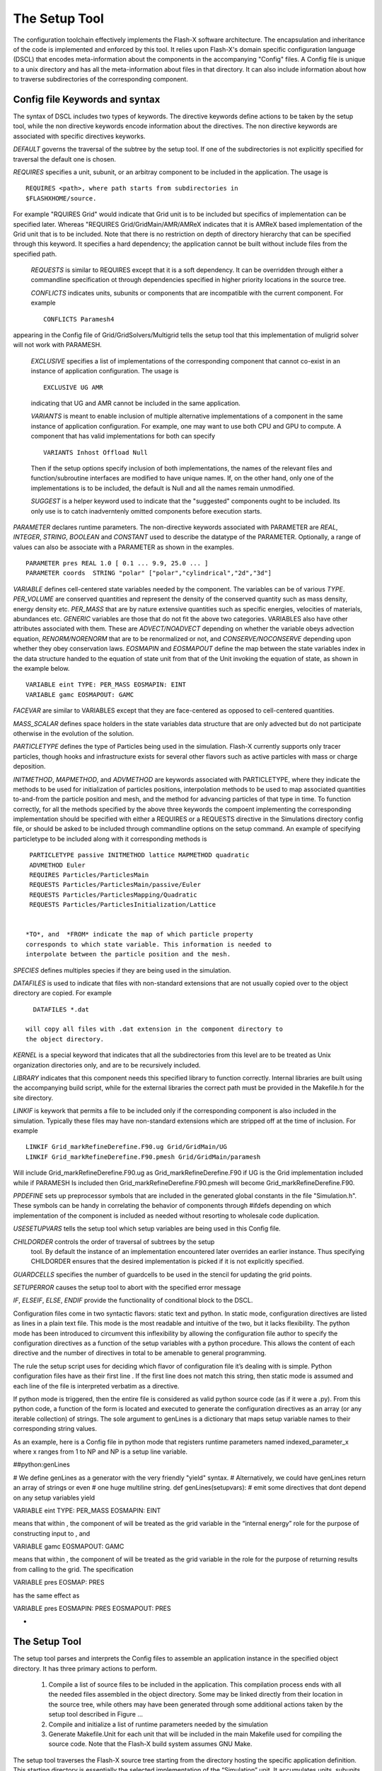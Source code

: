 .. _`Chp:The Setup Tool`:

The Setup Tool
===================================

The configuration toolchain effectively implements the Flash-X
software architecture. The encapsulation and inheritance of the code
is implemented and enforced by this tool. It relies upon Flash-X's
domain specific configuration language (DSCL) that encodes
meta-information about the components in the accompanying
"Config" files. A Config file is unique to a unix directory and has
all the meta-information about files in that directory. It can also
include information about how to traverse subdirectories of the
corresponding component.

.. _`Sec:DSCL Keywords`:

Config file Keywords and syntax
~~~~~~~~~~~~~~~~~~~~~~~~~
The syntax of DSCL includes two types of keywords. The directive
keywords define actions to be taken by the setup tool, while the non
directive keywords encode information about the directives. The non
directive keywords are associated with specific directives keyworks. 

*DEFAULT* governs the traversal of the subtree by the setup
tool. If one of the subdirectories is not explicitly specified for
traversal the default one is chosen.

*REQUIRES* specifies a unit, subunit, or an arbitray component to be
included in the application. The usage is 
::
   REQUIRES <path>, where path starts from subdirectories in
   $FLASHXHOME/source.

For example "RQUIRES Grid" would indicate that Grid unit is to be
included but specifics of implementation can be specified
later. Whereas "REQUIRES Grid/GridMain/AMR/AMReX indicates that it is
AMReX based implementation of the Grid unit that is to be
included. Note that there is no restriction on depth of directory
hierarchy that can be specified through this keyword. It specifies a
hard dependency; the application cannot be built without include files
from the specified path.

 *REQUESTS* is similar to REQUIRES except that it is a soft
 dependency. It can be overridden through either a commandline
 specification ot through dependencies specified in higher priority
 locations in the source tree.

 *CONFLICTS* indicates units, subunits or components that are
 incompatible with the current component. For example
 ::
    CONFLICTS Paramesh4

appearing in the Config file of Grid/GridSolvers/Multigrid tells the setup tool
that this implementation of muligrid solver will not work with PARAMESH.

 *EXCLUSIVE*  specifies a list of implementations of the corresponding
 component that cannot co-exist in an instance of application
 configuration. The usage is
 ::
    EXCLUSIVE UG AMR

 indicating that UG and AMR cannot be included in the same application.

 *VARIANTS* is meant to enable inclusion of multiple alternative
 implementations of a component in the same instance of application
 configuration. For example, one may want to use both CPU and GPU to
 compute. A component that has valid implementations for both can
 specify
 ::
    VARIANTS Inhost Offload Null
    
 Then if the setup options specify inclusion of both implementations,
 the names of the relevant files and function/subroutine interfaces are
 modified to have unique names. If, on the other hand, only one of the
 implementations is to be included, the default is Null and all the
 names remain unmodified.

 *SUGGEST* is a helper keyword used to indicate that the "suggested"
 components ought to be included. Its only use is to catch
 inadverntenly omitted components before execution starts.

*PARAMETER* declares runtime parameters. The non-directive keywords
associated with PARAMETER are *REAL*, *INTEGER*, *STRING*, *BOOLEAN*
and *CONSTANT* used to describe the datatype of the
PARAMETER. Optionally, a range of values can also be associate with a
PARAMETER as shown in the examples.
::
   PARAMETER pres REAL 1.0 [ 0.1 ... 9.9, 25.0 ... ]
   PARAMETER coords  STRING "polar" ["polar","cylindrical","2d","3d"]


*VARIABLE* defines cell-centered state variables needed by the component. The
variables can be of various *TYPE*. *PER_VOLUME* are conserved
quantities and represent the density of the conserved
quantity such as mass density, energy density etc. *PER_MASS* that are
by nature extensive quantities such as specific energies, velocities
of materials, abundances etc.  *GENERIC* variables are those that do
not fit the above two categories.  VARIABLES also have other
attributes associated with them. These are *ADVECT/NOADVECT* depending
on whether the variable obeys advection equation, *RENORM/NORENORM*
that are to be renormalized or not, and *CONSERVE/NOCONSERVE*
depending upon whether they obey conservation laws. *EOSMAPIN* and
*EOSMAPOUT* define the map between the state variables index in the
data structure handed to the equation of state unit from that of the
Unit invoking the equation of state, as shown in the example below.
::
   VARIABLE eint TYPE: PER_MASS EOSMAPIN: EINT
   VARIABLE gamc EOSMAPOUT: GAMC


*FACEVAR* are similar to VARIABLES except that they are face-centered
as opposed to cell-centered quantities.

*MASS_SCALAR* defines space holders in the state variables data
structure that are only advected but do not participate otherwise in
the evolution of the solution.

*PARTICLETYPE* defines the type of Particles being used in the
simulation. Flash-X currently supports only tracer particles, though
hooks and infrastructure exists for several other flavors such as
active particles with mass or charge deposition.

*INITMETHOD*, *MAPMETHOD*, and *ADVMETHOD* are keywords associated
with PARTICLETYPE, where they indicate the methods to be used for
initialization of particles positions, interpolation methods to be
used to map associated quantities to-and-from the particle position
and mesh, and the method for advancing particles of that type in
time. To function correctly, for all the  methods specified by the
above three keywords the compoent implementing the corresponding
implementation should be specified with either a REQUIRES or a
REQUESTS directive in the Simulations directory config file, or should
be asked to be included through commandline options on the setup
command. An example of specifying particletype to be included along with
it corresponding methods is
::
   PARTICLETYPE passive INITMETHOD lattice MAPMETHOD quadratic
   ADVMETHOD Euler
   REQUIRES Particles/ParticlesMain
   REQUESTS Particles/ParticlesMain/passive/Euler
   REQUESTS Particles/ParticlesMapping/Quadratic
   REQUESTS Particles/ParticlesInitialization/Lattice


  *TO*, and  *FROM* indicate the map of which particle property
  corresponds to which state variable. This information is needed to
  interpolate between the particle position and the mesh.


*SPECIES* defines multiples species if they are being used in the
simulation.

*DATAFILES* is used to indicate that files with non-standard
extensions that are not usually copied over to the object directory
are copied. For example
::
   DATAFILES *.dat

 will copy all files with .dat extension in the component directory to
 the object directory.

*KERNEL* is a special keyword that indicates that all the
subdirectories from this level are to be treated as Unix organization
directories only, and are to be recursively included.

*LIBRARY* indicates that this component needs this specified library
to function correctly. Internal libraries are built using the
accompanying build script, while for the external libraries the
correct path must be provided in the Makefile.h for the site
directory.

*LINKIF* is keywork that permits a file to be included only if the
corresponding component is also included in the simulation. Typically
these files may have non-standard extensions which are stripped off at
the time of inclusion. For example
::
   LINKIF Grid_markRefineDerefine.F90.ug Grid/GridMain/UG
   LINKIF Grid_markRefineDerefine.F90.pmesh Grid/GridMain/paramesh


Will include Grid_markRefineDerefine.F90.ug as
Grid_markRefineDerefine.F90 if UG is the Grid implementation included
while if PARAMESH Is included then Grid_markRefineDerefine.F90.pmesh
will become  Grid_markRefineDerefine.F90.  

*PPDEFINE* sets up preprocessor symbols that are included in the
generated global constants in the file "Simulation.h". These symbols
can be handy in correlating the behavior of components through
#ifdefs depending on which implementation of the component is
included as needed without resorting to wholesale code duplication. 

*USESETUPVARS* tells the setup tool which setup variables are being
used in this Config file.  
  
*CHILDORDER*  controls the order of traversal of subtrees by the setup
 tool. By default the instance of an implementation encountered later
 overrides an earlier instance. Thus specifying CHILDORDER ensures
 that the desired implementation is picked if it is not explicitly
 specified. 

*GUARDCELLS* specifies the number of guardcells to be used in the
stencil for updating the grid points.

*SETUPERROR* causes the setup tool to abort with the specified error
message

*IF*, *ELSEIF*, *ELSE*, *ENDIF* provide the functionality of
conditional block to the DSCL. 

Configuration files come in two syntactic flavors: static text and
python. In static mode, configuration directives are listed as lines in
a plain text file. This mode is the most readable and intuitive of the
two, but it lacks flexibility. The python mode has been introduced to
circumvent this inflexibility by allowing the configuration file author
to specify the configuration directives as a function of the setup
variables with a python procedure. This allows the content of each
directive and the number of directives in total to be amenable to
general programming.

The rule the setup script uses for deciding which flavor of
configuration file it’s dealing with is simple. Python configuration
files have as their first line . If the first line does not match this
string, then static mode is assumed and each line of the file is
interpreted verbatim as a directive.

If python mode is triggered, then the entire file is considered as valid
python source code (as if it were a .py). From this python code, a
function of the form is located and executed to generate the
configuration directives as an array (or any iterable collection) of
strings. The sole argument to genLines is a dictionary that maps setup
variable names to their corresponding string values.

As an example, here is a Config file in python mode that
registers runtime parameters named indexed_parameter_x where x ranges
from 1 to NP and NP is a setup line variable.

.. container:: fcodeseg

   ##python:genLines

   # We define genLines as a generator with the very friendly "yield"
   syntax. # Alternatively, we could have genLines return an array of
   strings or even # one huge multiline string. def genLines(setupvars):
   # emit some directives that dont depend on any setup variables yield

   .. container:: codeseg

      VARIABLE eint TYPE: PER_MASS EOSMAPIN: EINT

   means that within , the component of will be treated as the grid
   variable in the “internal energy” role for the purpose of
   constructing input to , and

   .. container:: codeseg

      VARIABLE gamc EOSMAPOUT: GAMC

   means that within , the component of will be treated as the grid
   variable in the role for the purpose of returning results from
   calling to the grid. The specification

   .. container:: codeseg

      VARIABLE pres EOSMAP: PRES

   has the same effect as

   .. container:: codeseg

      VARIABLE pres EOSMAPIN: PRES EOSMAPOUT: PRES

  
-

.. _`Sec:The Setup Tool`:

The Setup Tool
~~~~~~~~~~~~~~~~~~~~~~~~~

The setup tool parses and interprets the Config files to assemble an
application instance in the specified object directory. It has three
primary actions to perform.


 #.  Compile a list of source files to be included in the
     application. This compilation process ends with all the needed
     files assembled in the object directory. Some may be linked
     directly from their location in the source tree, while others may
     have been generated through some additional actions taken by the
     setup tool described in Figure ... 

 #.  Compile and initialize a list of runtime parameters needed by the simulation

 #.  Generate Makefile.Unit for each unit that will be included in the
     main Makefile used for compiling the source code. Note that the
     Flash-X build system assumes GNU Make. 


The setup tool traverses the Flash-X source tree starting from the
directory hosting the specific application definition. This starting
directory is essentially the selected implementation of the
“Simulation” unit.  It accumulates  units, subunits and other
compoments from where source code is to be collected through recursive
traversal of all encountered dependencies. While traversing the source
tree the setup tool uses the following inheritance rules to arbitrate
on versions of the source code functions, versions of key definitions
and initial values of runtime parameters. 

* All files with valid source extensions (such as .F90, .c, .h) are
  added to the list and are linked into the object directory 

  * If a file with identical name in already included in the list the
    existing link in the object directory is removed and replaced with
    a link to the newly encountered file 
  
  * The source files in the Simulation unit are the last ones to be
    added to  the list, and therefore can override any file from the
    source tree in the object directory 
  
* If a file has a .ini extension it indicates to the setup tool that
  it contains definitions for the keys. All the keys defined in the
  file are added to the list of available keys.
  
  * If a key already existed in the list, its defintion is replaced by
    the most recently encountered definition.  
  * Similar to source files, a definition in the Simulation unit
    overrides any existing definition of a key.  
  
* An -mc appended to the name of a file indicates to the setup tool
  that the file is augmented with keys and needs to be translated 

  * An augmented file foo.F90-mc may have a *Novariant* directive, in
    which case the keys are replaced by the corresponding
    definitions and the emitted code is placed in a file foo.F90 in
    the object directory. Note that foo.F90 never comes into 
    existence anywhere in the source tree, so foo.F90 in the object
    directory is a physical file, not a link.
  * If the aumented file does not have *Novariant* directive then the
    setup tool generates its variants. 
  
    * It looks for paths specified for the variants in the list of
      REQUIRES. 
    * For every variant it temporarily addes the keys defined in the
      path to list of available keys, which are removed from the list
      as soon as the translated code is emitted. 
    * The emitted code is placed in the object directory with the name
      foo_thisvariant.F90.
    * It is assumed that the function or subroutine names are defined
      to be variant dependent in these files. For details on how to do
      this correctly see .....  
    * In Makefile.Unit instances of foo.o are replaced with
      foo_variants.o for all available variants. 

* If any file has the *Reorder* directive it undergoes a code
  transformation where the order of indices in the arrays is changed
  as specified. The emitted code is placed in a file with the same
  name as the original file and the link to the source tree is removed. 
    
* Runtime parameters defined in the Config file are added to the list
  of runtime parameters and initialized with the specified value.
  
  * If a runtime parameter already exists in the list its value is
    replaced with the most recently encountered value  
  * The Simulation unit is the last one to be processed, therefore
    initial values specified in its Config file override other values. 

The setup tool looks for site-dependent configuration information by
looking for a directory where is the hostname of the machine on which
Flash-X is running. [1]_ Failing this, it looks in for a directory with
the same name as the output of the command. The site and operating
system type can be overridden with the and command-line options to the
command. Only one of these options can be used at one time. The
directory for each site and operating system type contains a makefile
fragment that sets command names, compiler flags, library paths, and any
replacement or additional source files needed to compile Flash-X for
that specific machine and machine type.

Note that the Flash-X build
system assumes that the command invokes GNU Make and is unlikely to work
properly with other implementations of the command. On some systems it
may be necessary to invoke GNU Make under the name .


Setup Options
---------------

The setup script accepts a large number of command line arguments which
affect the simulation in various ways. These arguments are divided into
three categories:

#. *Setup Options* (example: -auto ) begin with a dash and are built into the
   setup script itself. Many of the most commonly used arguments are
   setup options.

#. *Setup Variables* (example: species=air ) are defined by individual
   units as explained earlier ...

#. *Setup Shortcuts* (example: +noio) begin with a plus symbol and are
   essentially macros which automatically include a set of setup
   variables and/or setup options. New setup shortcuts can be easily
   defined by including them in bin/setup_shortcuts

.. _`Sec:ListSetupArgs`:

Comprehensive List of Setup Arguments
-------------------------------------
  *-verbose=*  instructs the level of verbosity in progress messages
  printed by the setup tool. Different levels (in order of increasing verbosity) are
  ERROR, IMPINFO, WARN, INFO, DEBUG}. The default is WARN.
  
 *-auto* indicates to the setup tool that it should select *DEFAULT*
 in every traversed path unless an alternative is explicitly specified
 either at commandline or in one of the already traversed Config
 files. In the process a text file containing a list of all traversed
 paths is created and is placed in the object directory. 

 *-[123]d specifies the dimensionality of the simulation. The default
 is 2d.

 *-maxblocks=* is relevant only when using PARAMESH. It lets the AMR
 know how many blocks to allocate for the state variables. Note that
 if the number of blocks generated on a process exceeds maxblocks the
 execution will abort.

*-nxb=/ -nyb=  / -nzb= * specify the number of data points (also
called cells)  along each dimension of the every block in the setup 

*-debug /-opt /-test* are options used to select the level of
optimization to used by the compilers. The defauls is -opt. The
Makefile.h in the site directory defines the flags associated with
each of these options, and the users can customize them as they want.

*-objdir=<dir>* allows the user to specify the path where they wish
the executable to be built. The default is *object* at the same level
as the source directory. 

*-with-unit=<path>* is used to specify to the setup tool that the
source code at the specified path is to be included. The specification
of the path on commandline can override any dependency in the
traversal that had a *REQUESTS* associated with it. And it can add
dependencies that were not included with -auto option.

*-without-unit=<path>* is used to tell the setup tool not to include
the code in the specified path. This option can also override
*REQUIRES* encountered during the traversal. 

*-geometry=<geometry>* is used to specify one of the supported
geometries <cartesian, cylindrical, spherical, polar>, the default is
cartesian.

*-defines=<def>*/  causes the specified pre-processor symbols to be defined when
the code is being compiled. This is useful for code segments
surrounded by preprocessor directives that are to be included only if
a particular implementation of a unit is selected.


*-nofbs* non-fixed-block size mode where nxb, nyb and nzb are not
fixed at compile time. 

*-gridinterpolation=<scheme>*  is used to select a scheme for Grid interpolation.

*-makefile=<extension>}* is used when a site can work with more than
one compiler suite. In such situations the site can have several
Makefile.h's named as Makefile.h.<extension> and the one specified
with this option will be selected

*-index-reorder*  instructs setup order the indices in state variables
as specified. This feature is needed because the base data structure
in PARAMESH expects the variable index to be first while AMReX needs
it to be last. This feature permits the same code base to work in both
modes. 

*-parfile=<filename>*  causes setup to copy the specified runtime-parameters file in
the simulation directory to the object directory and name it
flash.par. By default every setup distributed has a flash.par which is
copied into the object directory if this option is not used.

*-append-parfiles=[location1]<filename1>,[location2]<filename2> ...
takes a comma-separated list of names of parameter
files and combines them into one flash.par file in the object directory.
File names without an absolute path are taken to be relative to the simulation
directory, in a way similat to that  for the -parfile option.

*-portable* this option causes setup copy instead of linking source files.

*-site=<site>* specifies the suddirectory of the "sites" directory
from where to fetch Makefile.h

*-with-library=<libname>[,args]*  instructs setup to link in the
specified library when building the final executable. The libraty in
questoin can be internal or external. If external the user must make
sure that the appropriate path to the library is provided in their
site's Makefile.h. An internal library will be built by the setup if
it hasn't already been done so by an earlier invocation.


*-without-library=<libname>* is used to override the need for a
library specified by one the Config files traversed by the setup
tool. 


.. _`Sec:SetupShortcuts`:

Using Shortcuts
---------------

Apart from the various setup options the tool also allows you to use
shortcuts for frequently used combinations of options. For example,
instead of typing in

.. container:: codeseg

   ./setup -a Sod -with-unit=Grid/GridMain/UG

you can just type

.. container:: codeseg

   ./setup -a Sod +ug

Any setup option starting with a ‘+’ is considered as a shortcut.
By default, setup looks at for a list of declared shortcuts. You can
also specify a ":" delimited list of files in the environment variable
and will read all the files specified (and ignore those which don’t
exist) for shortcut declarations. See for an example file.

.. container:: fcodeseg

   # comment line

   # each line is of the form # shortcut:arg1:arg2:...: # These
   shortcuts can refer to each other.

   default:–with-library=mpi:-unit=IO/IOMain:-gridinterpolation=monotonic

   # io choices noio:–without-unit=IO/IOMain: io:–with-unit=IO/IOMain:

  
   # frequently used geometries cube64:-nxb=64:-nyb=64:-nzb=64:

The shortcuts are replaced by their expansions in place, so options
which come after the shortcut override (or conflict with) options
implied by the shortcut. A shortcut can also refer to other shortcuts as
long as there are no cyclic references.

The “default" shortcut is special. always prepends to its command line
thus making equivalent to . Thus changing the default IO to
“hdf5/parallel", is as simple as changing the definition of the
“default" shortcut.

Some of the more commonly used shortcuts are described below:

.. container:: center

   .. container::
      :name: Tab:setup_shortcuts

      .. table::  Shortcuts for often-used options

         ============ ===================================================
         Shortcut     Description
         ============ ===================================================
         +cartesian   use cartesian geometry
         +cylindrical use cylindrical geometry
         +noio        omit IO
         +nolog       omit logging
         +pm4dev      use the PARAMESH4DEV grid
         +polar       use polar geometry
         +spherical   use spherical geometry
         +ug          use the uniform grid in a fixed block size mode
         +nofbs       use the uniform grid in a non-fixed block size mode
         ============ ===================================================


.. _`Sec:setupvariables`:

Setup Variables and Preprocessing Files
---------------------------------------

allows you to assign values to “Setup Variables”. These variables can be
string-valued, integer-valued, or boolean. A call like

.. container:: codeseg

   ./setup -a Sod Foo=Bar Baz=True

sets the variable “Foo" to string “Bar" and “Baz" to boolean True [5]_.
can conditionally include and exclude parts of the file it reads based
on the values of these variables. For example, the file contains

.. container:: shrink

   .. container:: fcodeseg

      DEFAULT serial

      USESETUPVARS parallelIO

      IF parallelIO DEFAULT parallel ENDIF

The code sets IO to its default value of “serial” and then resets it to
“parallel" if the setup variable “parallelIO" is True. The keyword in
the file instructs setup that the specified variables must be defined;
undefined variables will be set to the empty string.

Through judicious use of setup variables, the user can ensure that
specific implementations are included or the simulation is properly
configured. 

.. _`Sec:SetupMakefile`:

Creating a Site-specific 
------------------------
To create a Makefile specific to
your system follow these instructions.

-  Create a directory under sites with hostname of your machine.

-  Find an existing site that is similar to yours.

-  Use bin/suggestMakefile.sh to help identify the locations of various libraries on your
   system. The script scans your system and displays the locations of
   some libraries. You must note the location of MPI library as well. If
   your compiler is actually an mpi-wrapper, you must still define
   LIB_MPI  in your site specific Makefile.h as the empty string.

-  Edit to provide the locations of various libraries on your system.

-  Edit to specify the Fortran and C compilers to be used.

.. container:: flashtip

   The Makefile.h *must* include a compiler flag to promote Fortran to
   double precision
   .
   Flash-X performs all communication of Fortran using type, and assumes
   that Fortran are interoperable with C in the I/O unit.

Files Created During the Process
--------------------------------

The setup tool generates many files in the directory. They fall into
three major categories:

-  Files not required to build the Flash-X executable, but which contain
   useful information,

-  Generated or C code, and

-  Makefiles required to compile the Flash-X executable.

Informational files
~~~~~~~~~~~~~~~~~~~

These files are generated before compilation by . Each of these files
begins with the prefix *setup* for easy identification.

.. container:: tabular

   setup_call & contains the options with which was called and the
   command line resulting after shortcut expansion

   setup_libraries & contains the list of libraries and their arguments (if any) which
   was linked in to generate the executable

   setup_units & contains the list of all units which were included in the current
   setup

   setup_defines & contains a list of all pre-process symbols passed to the compiler
   invocation directly

  setup_flags & contains the exact compiler and linker flags

  setup_parames & contains the list of runtime parameters defined in the files
   processed by

   setup_vars & contains the list of variables, fluxes, species, particle
   properties, and mass scalars used in the current setup, together with
   their descriptions.


